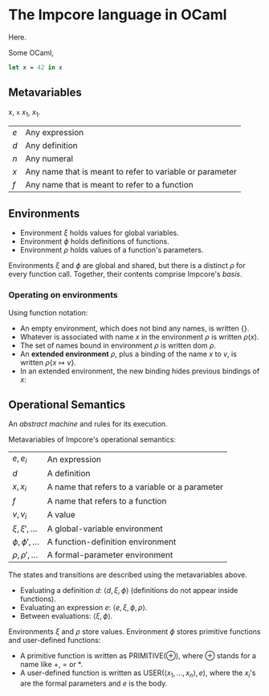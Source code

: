 * The Impcore language in OCaml
Here.

Some OCaml,

#+begin_src ocaml
let x = 42 in x
#+end_src

** Metavariables

x, =x= $x_1$, \(x_1\).

\begin{array}{cc}
  a & b \\
  c & c
\end{array}

| $e$ | Any expression                                           |
| $d$ | Any definition                                           |
| $n$ | Any numeral                                              |
| $x$ | Any name that is meant to refer to variable or parameter |
| $f$ | Any name that is meant to refer to a function            |

** Environments

- Environment $\xi$ holds values for global variables.
- Environment $\phi$ holds definitions of functions.
- Environment $\rho$ holds values of a function's parameters.

Environments $\xi$ and $\phi$ are global and shared, but there is a distinct $\rho$ for every function call. Together, their contents comprise Impcore's /basis/.

*** Operating on environments

Using function notation:

- An empty environment, which does not bind any names, is written $\{\}$.
- Whatever is associated with name $x$ in the environment $\rho$ is written $\rho(x)$.
- The set of names bound in environment $\rho$ is written $\text{dom } \rho$.
- An *extended environment* $\rho$, plus a binding of the name $x$ to $v$, is written $\rho \{ x \mapsto v\}$.
- In an extended environment, the new binding hides previous bindings of $x$:

\begin{array}
$\rho\{ x \mapsto v \}(y) =
  \begin{cases}
  v, & \text{when $x = y$} \\
  \rho(y), & \text{when $x \neq y$}
  \end{cases}
\end{array}

** Operational Semantics
An /abstract machine/ and rules for its execution.

Metavariables of Impcore's operational semantics:

| $e, e_i$              | An expression                                   |
| $d$                   | A definition                                    |
| $x, x_i$              | A name that refers to a variable or a parameter |
| $f$                   | A name that refers to a function                |
| $v, v_i$              | A value                                         |
| $\xi, \xi', \ldots$   | A global-variable environment                   |
| $\phi, \phi', \ldots$ | A function-definition environment               |
| $\rho, \rho', \ldots$ | A formal-parameter environment                  |

The states and transitions are described using the metavariables above.

- Evaluating a definition $d$: $\langle d, \xi, \phi \rangle$ (definitions do not appear inside functions).
- Evaluating an expression $e$: $\langle e, \xi, \phi, \rho \rangle$.
- Between evaluations: $\langle \xi, \phi \rangle$.

Environments $\xi$ and $\rho$ store values. Environment $\phi$ stores primitive functions and user-defined functions:

- A primitive function is written as $\mathrm{PRIMITIVE}(\oplus)$, where $\oplus$ stands for a name like $+$, $=$ or $*$.
- A user-defined function is written as $\mathrm{USER}(\langle x_1, \ldots , x_n \rangle , e)$, where the $x_i$'s are the formal parameters and $e$ is the body.
